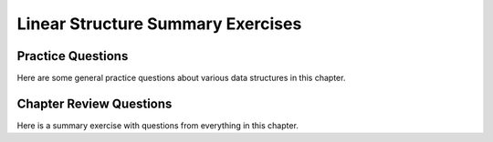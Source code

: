 .. This file is part of the OpenDSA eTextbook project. See
.. http://opendsa.org for more details.
.. Copyright (c) 2012-2020 by the OpenDSA Project Contributors, and
.. distributed under an MIT open source license.

.. avmetadata::
   :author: Cliff Shaffer
   :satisfies: list summary
   :requires: array-based list; linked list; array-based stack; linked stack; array-based queue; linked queue;
   :topic: Linear structures
   :keyword: Lists; Stacks; Queues


Linear Structure Summary Exercises
==================================

Practice Questions
------------------

Here are some general practice questions about various data structures
in this chapter.

.. avembed:: Exercises/List/ListdsSumm.html ka
   :long_name: List Data Structures General Questions
   :keyword: Lists; Stacks; Queues

Chapter Review Questions
------------------------

Here is a summary exercise with questions from everything in this chapter.

.. avembed:: Exercises/List/ListChapterSumm.html ka
   :long_name: List Chapter Summary
   :keyword: Lists; Stacks; Queues
